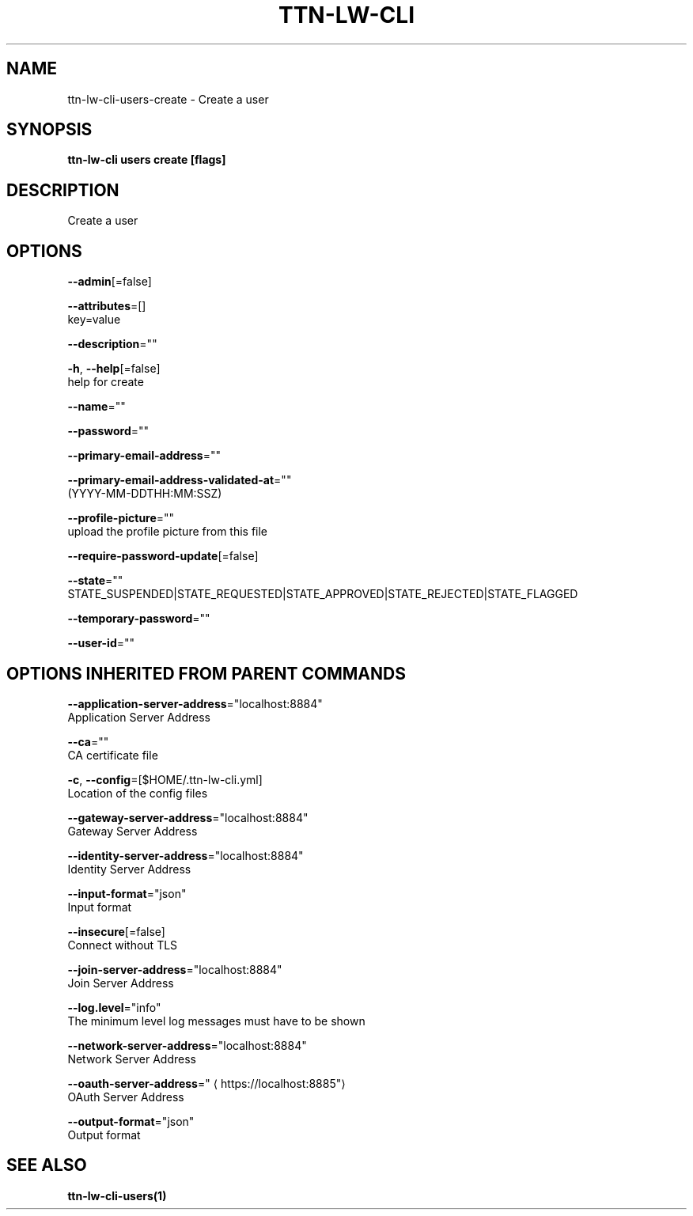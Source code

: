 .TH "TTN-LW-CLI" "1" "Feb 2019" "TTN" "The Things Network Stack for LoRaWAN" 
.nh
.ad l


.SH NAME
.PP
ttn\-lw\-cli\-users\-create \- Create a user


.SH SYNOPSIS
.PP
\fBttn\-lw\-cli users create [flags]\fP


.SH DESCRIPTION
.PP
Create a user


.SH OPTIONS
.PP
\fB\-\-admin\fP[=false]

.PP
\fB\-\-attributes\fP=[]
    key=value

.PP
\fB\-\-description\fP=""

.PP
\fB\-h\fP, \fB\-\-help\fP[=false]
    help for create

.PP
\fB\-\-name\fP=""

.PP
\fB\-\-password\fP=""

.PP
\fB\-\-primary\-email\-address\fP=""

.PP
\fB\-\-primary\-email\-address\-validated\-at\fP=""
    (YYYY\-MM\-DDTHH:MM:SSZ)

.PP
\fB\-\-profile\-picture\fP=""
    upload the profile picture from this file

.PP
\fB\-\-require\-password\-update\fP[=false]

.PP
\fB\-\-state\fP=""
    STATE\_SUSPENDED|STATE\_REQUESTED|STATE\_APPROVED|STATE\_REJECTED|STATE\_FLAGGED

.PP
\fB\-\-temporary\-password\fP=""

.PP
\fB\-\-user\-id\fP=""


.SH OPTIONS INHERITED FROM PARENT COMMANDS
.PP
\fB\-\-application\-server\-address\fP="localhost:8884"
    Application Server Address

.PP
\fB\-\-ca\fP=""
    CA certificate file

.PP
\fB\-c\fP, \fB\-\-config\fP=[$HOME/.ttn\-lw\-cli.yml]
    Location of the config files

.PP
\fB\-\-gateway\-server\-address\fP="localhost:8884"
    Gateway Server Address

.PP
\fB\-\-identity\-server\-address\fP="localhost:8884"
    Identity Server Address

.PP
\fB\-\-input\-format\fP="json"
    Input format

.PP
\fB\-\-insecure\fP[=false]
    Connect without TLS

.PP
\fB\-\-join\-server\-address\fP="localhost:8884"
    Join Server Address

.PP
\fB\-\-log.level\fP="info"
    The minimum level log messages must have to be shown

.PP
\fB\-\-network\-server\-address\fP="localhost:8884"
    Network Server Address

.PP
\fB\-\-oauth\-server\-address\fP="
\[la]https://localhost:8885"\[ra]
    OAuth Server Address

.PP
\fB\-\-output\-format\fP="json"
    Output format


.SH SEE ALSO
.PP
\fBttn\-lw\-cli\-users(1)\fP
